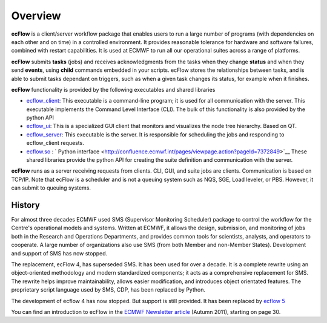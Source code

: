 .. _overview:

Overview
//////////////


.. image:: /_static/overview/image1.png
   :width: 4.16667in
   :height: 2.60417in

.. image:: /_static/overview/image2.png
   :width: 4.16667in
   :height: 2.60417in


**ecFlow** is a client/server workflow package that enables users to run
a large number of programs (with dependencies on each other and on time)
in a controlled environment. It provides reasonable tolerance for
hardware and software failures, combined with restart capabilities. It
is used at ECMWF to run all our operational suites across a range of
platforms.

**ecFlow** submits **tasks** (jobs) and receives acknowledgments from
the tasks when they change **status** and when they send **events**,
using **child** commands embedded in your scripts. ecFlow stores the
relationships between tasks, and is able to submit tasks dependant on
triggers, such as when a given task changes its status, for example when
it finishes. 

**ecFlow** functionality is provided by the following executables and
shared libraries

-  `ecflow_client <http://confluence.ecmwf.int/display/ECFLOW/Glossary>`__:
   This executable is a command-line program; it is used for all
   communication with the server. This executable implements the Command
   Level Interface (CLI). The bulk of this functionality is also
   provided by the python API

-  `ecflow_ui <http://confluence.ecmwf.int/display/ECFLOW/ecFlowUI>`__:
   This is a specialized GUI client that monitors and visualizes the
   node tree hierarchy. Based on QT.

-  `ecflow_server <http://confluence.ecmwf.int/display/ECFLOW/Glossary>`__:
   This executable is the server. It is responsible for scheduling the
   jobs and responding to ecflow_client requests.

-  `ecflow.so <https://confluence.ecmwf.int/display/ECFLOW/ecFlow+Python+Api>`__ : 
   ` Python interface <http://confluence.ecmwf.int/pages/viewpage.action?pageId=7372849>`__ These
   shared libraries provide the python API for creating the suite
   definition and communication with the server.

**ecFlow** runs as a server receiving requests from clients. CLI, GUI,
and suite jobs are clients. Communication is based on TCP/IP. Note that
ecFlow is a scheduler and is not a queuing system such as NQS, SGE, Load
leveler, or PBS. However, it can submit to queuing systems.

History
=======

For almost three decades ECMWF used SMS (Supervisor Monitoring
Scheduler) package to control the workflow for the Centre's operational
models and systems. Written at ECMWF, it allows the design, submission,
and monitoring of jobs both in the Research and Operations Departments,
and provides common tools for scientists, analysts, and operators to
cooperate. A large number of organizations also use SMS (from both
Member and non-Member States). Development and support of SMS has now
stopped.

The replacement, ecFlow 4, has superseded SMS. It has been used for over
a decade. It is a complete rewrite using an object-oriented methodology
and modern standardized components; it acts as a comprehensive
replacement for SMS. The rewrite helps improve maintainability, allows
easier modification, and introduces object orientated features. The
proprietary script language used by SMS, CDP, has been replaced by
Python.

The development of ecflow 4 has now stopped. But support is still
provided. It has been replaced by `ecflow
5 <https://confluence.ecmwf.int/display/ECFLOW/ecflow+5+what%27s+new>`__

You can find an introduction to ecFlow in the `ECMWF Newsletter
article <http://www.ecmwf.int/sites/default/files/elibrary/2011/14594-newsletter-no129-autumn-2011.pdf>`__ 
(Autumn 2011), starting on page 30.



